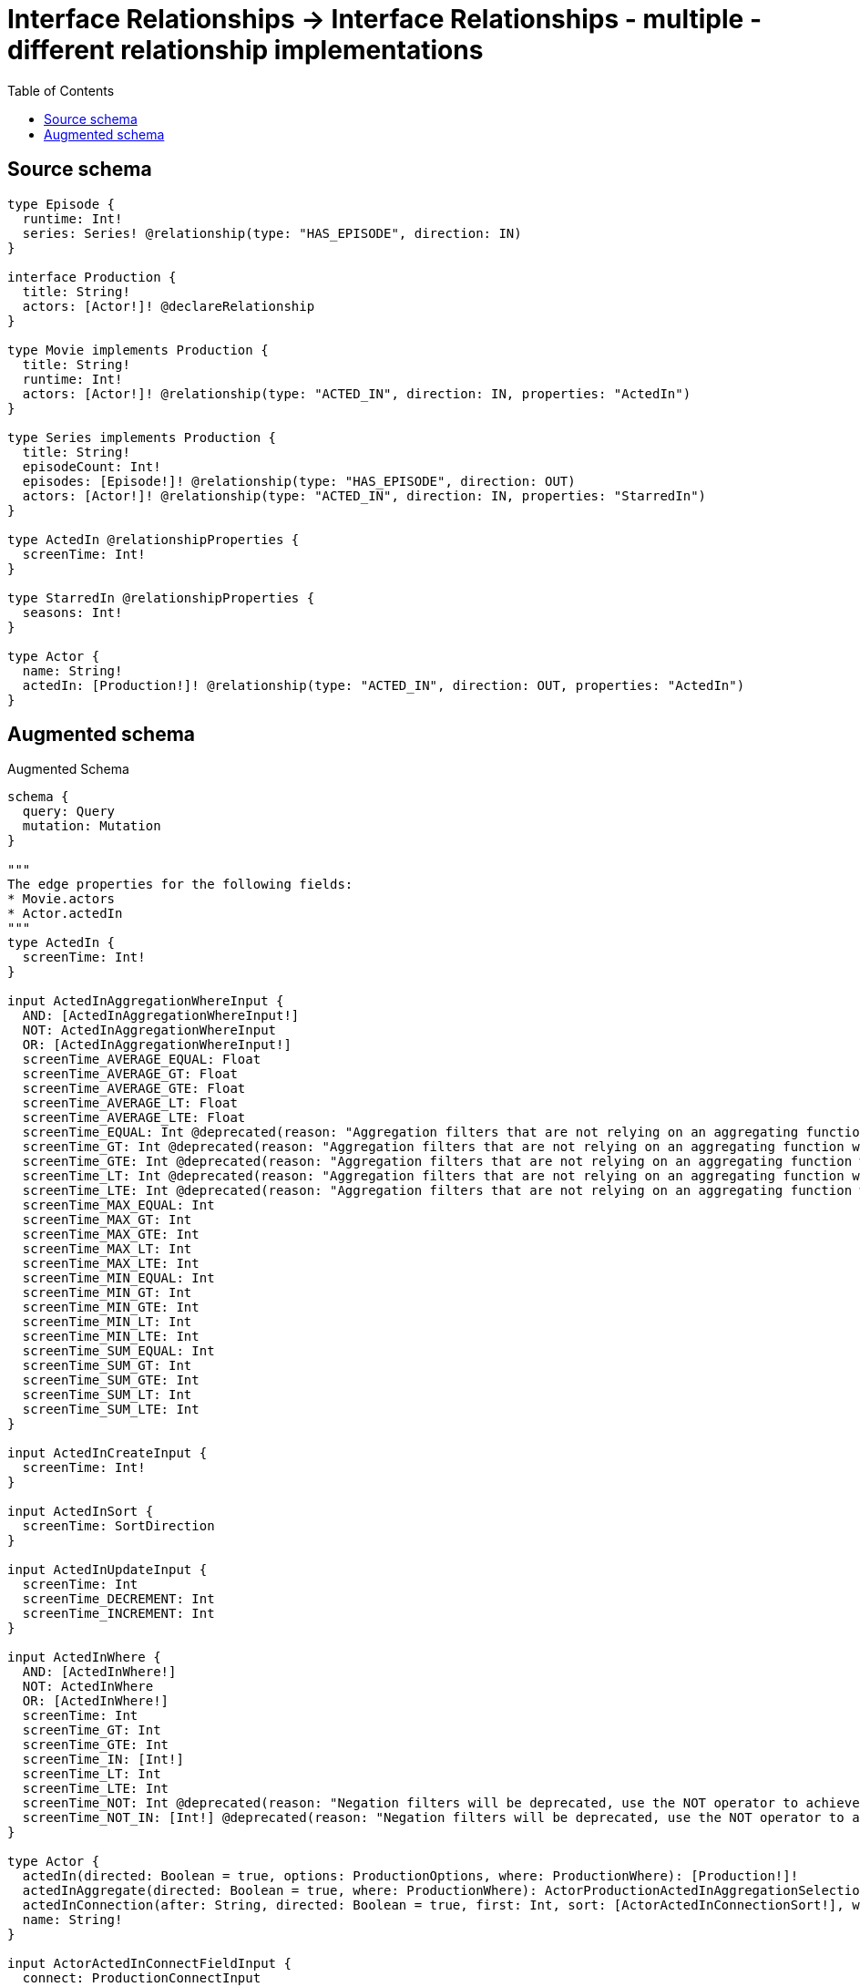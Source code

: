 :toc:

= Interface Relationships -> Interface Relationships - multiple - different relationship implementations

== Source schema

[source,graphql,schema=true]
----
type Episode {
  runtime: Int!
  series: Series! @relationship(type: "HAS_EPISODE", direction: IN)
}

interface Production {
  title: String!
  actors: [Actor!]! @declareRelationship
}

type Movie implements Production {
  title: String!
  runtime: Int!
  actors: [Actor!]! @relationship(type: "ACTED_IN", direction: IN, properties: "ActedIn")
}

type Series implements Production {
  title: String!
  episodeCount: Int!
  episodes: [Episode!]! @relationship(type: "HAS_EPISODE", direction: OUT)
  actors: [Actor!]! @relationship(type: "ACTED_IN", direction: IN, properties: "StarredIn")
}

type ActedIn @relationshipProperties {
  screenTime: Int!
}

type StarredIn @relationshipProperties {
  seasons: Int!
}

type Actor {
  name: String!
  actedIn: [Production!]! @relationship(type: "ACTED_IN", direction: OUT, properties: "ActedIn")
}
----

== Augmented schema

.Augmented Schema
[source,graphql]
----
schema {
  query: Query
  mutation: Mutation
}

"""
The edge properties for the following fields:
* Movie.actors
* Actor.actedIn
"""
type ActedIn {
  screenTime: Int!
}

input ActedInAggregationWhereInput {
  AND: [ActedInAggregationWhereInput!]
  NOT: ActedInAggregationWhereInput
  OR: [ActedInAggregationWhereInput!]
  screenTime_AVERAGE_EQUAL: Float
  screenTime_AVERAGE_GT: Float
  screenTime_AVERAGE_GTE: Float
  screenTime_AVERAGE_LT: Float
  screenTime_AVERAGE_LTE: Float
  screenTime_EQUAL: Int @deprecated(reason: "Aggregation filters that are not relying on an aggregating function will be deprecated.")
  screenTime_GT: Int @deprecated(reason: "Aggregation filters that are not relying on an aggregating function will be deprecated.")
  screenTime_GTE: Int @deprecated(reason: "Aggregation filters that are not relying on an aggregating function will be deprecated.")
  screenTime_LT: Int @deprecated(reason: "Aggregation filters that are not relying on an aggregating function will be deprecated.")
  screenTime_LTE: Int @deprecated(reason: "Aggregation filters that are not relying on an aggregating function will be deprecated.")
  screenTime_MAX_EQUAL: Int
  screenTime_MAX_GT: Int
  screenTime_MAX_GTE: Int
  screenTime_MAX_LT: Int
  screenTime_MAX_LTE: Int
  screenTime_MIN_EQUAL: Int
  screenTime_MIN_GT: Int
  screenTime_MIN_GTE: Int
  screenTime_MIN_LT: Int
  screenTime_MIN_LTE: Int
  screenTime_SUM_EQUAL: Int
  screenTime_SUM_GT: Int
  screenTime_SUM_GTE: Int
  screenTime_SUM_LT: Int
  screenTime_SUM_LTE: Int
}

input ActedInCreateInput {
  screenTime: Int!
}

input ActedInSort {
  screenTime: SortDirection
}

input ActedInUpdateInput {
  screenTime: Int
  screenTime_DECREMENT: Int
  screenTime_INCREMENT: Int
}

input ActedInWhere {
  AND: [ActedInWhere!]
  NOT: ActedInWhere
  OR: [ActedInWhere!]
  screenTime: Int
  screenTime_GT: Int
  screenTime_GTE: Int
  screenTime_IN: [Int!]
  screenTime_LT: Int
  screenTime_LTE: Int
  screenTime_NOT: Int @deprecated(reason: "Negation filters will be deprecated, use the NOT operator to achieve the same behavior")
  screenTime_NOT_IN: [Int!] @deprecated(reason: "Negation filters will be deprecated, use the NOT operator to achieve the same behavior")
}

type Actor {
  actedIn(directed: Boolean = true, options: ProductionOptions, where: ProductionWhere): [Production!]!
  actedInAggregate(directed: Boolean = true, where: ProductionWhere): ActorProductionActedInAggregationSelection
  actedInConnection(after: String, directed: Boolean = true, first: Int, sort: [ActorActedInConnectionSort!], where: ActorActedInConnectionWhere): ActorActedInConnection!
  name: String!
}

input ActorActedInConnectFieldInput {
  connect: ProductionConnectInput
  edge: ActedInCreateInput!
  where: ProductionConnectWhere
}

type ActorActedInConnection {
  edges: [ActorActedInRelationship!]!
  pageInfo: PageInfo!
  totalCount: Int!
}

input ActorActedInConnectionSort {
  edge: ActedInSort
  node: ProductionSort
}

input ActorActedInConnectionWhere {
  AND: [ActorActedInConnectionWhere!]
  NOT: ActorActedInConnectionWhere
  OR: [ActorActedInConnectionWhere!]
  edge: ActedInWhere
  edge_NOT: ActedInWhere @deprecated(reason: "Negation filters will be deprecated, use the NOT operator to achieve the same behavior")
  node: ProductionWhere
  node_NOT: ProductionWhere @deprecated(reason: "Negation filters will be deprecated, use the NOT operator to achieve the same behavior")
}

input ActorActedInCreateFieldInput {
  edge: ActedInCreateInput!
  node: ProductionCreateInput!
}

input ActorActedInDeleteFieldInput {
  delete: ProductionDeleteInput
  where: ActorActedInConnectionWhere
}

input ActorActedInDisconnectFieldInput {
  disconnect: ProductionDisconnectInput
  where: ActorActedInConnectionWhere
}

input ActorActedInFieldInput {
  connect: [ActorActedInConnectFieldInput!]
  create: [ActorActedInCreateFieldInput!]
}

type ActorActedInRelationship {
  cursor: String!
  node: Production!
  properties: ActedIn!
}

input ActorActedInUpdateConnectionInput {
  edge: ActedInUpdateInput
  node: ProductionUpdateInput
}

input ActorActedInUpdateFieldInput {
  connect: [ActorActedInConnectFieldInput!]
  create: [ActorActedInCreateFieldInput!]
  delete: [ActorActedInDeleteFieldInput!]
  disconnect: [ActorActedInDisconnectFieldInput!]
  update: ActorActedInUpdateConnectionInput
  where: ActorActedInConnectionWhere
}

type ActorAggregateSelection {
  count: Int!
  name: StringAggregateSelection!
}

input ActorConnectInput {
  actedIn: [ActorActedInConnectFieldInput!]
}

input ActorConnectWhere {
  node: ActorWhere!
}

input ActorCreateInput {
  actedIn: ActorActedInFieldInput
  name: String!
}

input ActorDeleteInput {
  actedIn: [ActorActedInDeleteFieldInput!]
}

input ActorDisconnectInput {
  actedIn: [ActorActedInDisconnectFieldInput!]
}

type ActorEdge {
  cursor: String!
  node: Actor!
}

input ActorOptions {
  limit: Int
  offset: Int
  """
  Specify one or more ActorSort objects to sort Actors by. The sorts will be applied in the order in which they are arranged in the array.
  """
  sort: [ActorSort!]
}

type ActorProductionActedInAggregationSelection {
  count: Int!
  edge: ActorProductionActedInEdgeAggregateSelection
  node: ActorProductionActedInNodeAggregateSelection
}

type ActorProductionActedInEdgeAggregateSelection {
  screenTime: IntAggregateSelection!
}

type ActorProductionActedInNodeAggregateSelection {
  title: StringAggregateSelection!
}

input ActorRelationInput {
  actedIn: [ActorActedInCreateFieldInput!]
}

"""
Fields to sort Actors by. The order in which sorts are applied is not guaranteed when specifying many fields in one ActorSort object.
"""
input ActorSort {
  name: SortDirection
}

input ActorUpdateInput {
  actedIn: [ActorActedInUpdateFieldInput!]
  name: String
}

input ActorWhere {
  AND: [ActorWhere!]
  NOT: ActorWhere
  OR: [ActorWhere!]
  actedIn: ProductionWhere @deprecated(reason: "Use `actedIn_SOME` instead.")
  actedInConnection: ActorActedInConnectionWhere @deprecated(reason: "Use `actedInConnection_SOME` instead.")
  """
  Return Actors where all of the related ActorActedInConnections match this filter
  """
  actedInConnection_ALL: ActorActedInConnectionWhere
  """
  Return Actors where none of the related ActorActedInConnections match this filter
  """
  actedInConnection_NONE: ActorActedInConnectionWhere
  actedInConnection_NOT: ActorActedInConnectionWhere @deprecated(reason: "Use `actedInConnection_NONE` instead.")
  """
  Return Actors where one of the related ActorActedInConnections match this filter
  """
  actedInConnection_SINGLE: ActorActedInConnectionWhere
  """
  Return Actors where some of the related ActorActedInConnections match this filter
  """
  actedInConnection_SOME: ActorActedInConnectionWhere
  """Return Actors where all of the related Productions match this filter"""
  actedIn_ALL: ProductionWhere
  """Return Actors where none of the related Productions match this filter"""
  actedIn_NONE: ProductionWhere
  actedIn_NOT: ProductionWhere @deprecated(reason: "Use `actedIn_NONE` instead.")
  """Return Actors where one of the related Productions match this filter"""
  actedIn_SINGLE: ProductionWhere
  """Return Actors where some of the related Productions match this filter"""
  actedIn_SOME: ProductionWhere
  name: String
  name_CONTAINS: String
  name_ENDS_WITH: String
  name_IN: [String!]
  name_NOT: String @deprecated(reason: "Negation filters will be deprecated, use the NOT operator to achieve the same behavior")
  name_NOT_CONTAINS: String @deprecated(reason: "Negation filters will be deprecated, use the NOT operator to achieve the same behavior")
  name_NOT_ENDS_WITH: String @deprecated(reason: "Negation filters will be deprecated, use the NOT operator to achieve the same behavior")
  name_NOT_IN: [String!] @deprecated(reason: "Negation filters will be deprecated, use the NOT operator to achieve the same behavior")
  name_NOT_STARTS_WITH: String @deprecated(reason: "Negation filters will be deprecated, use the NOT operator to achieve the same behavior")
  name_STARTS_WITH: String
}

type ActorsConnection {
  edges: [ActorEdge!]!
  pageInfo: PageInfo!
  totalCount: Int!
}

type CreateActorsMutationResponse {
  actors: [Actor!]!
  info: CreateInfo!
}

type CreateEpisodesMutationResponse {
  episodes: [Episode!]!
  info: CreateInfo!
}

"""
Information about the number of nodes and relationships created during a create mutation
"""
type CreateInfo {
  bookmark: String @deprecated(reason: "This field has been deprecated because bookmarks are now handled by the driver.")
  nodesCreated: Int!
  relationshipsCreated: Int!
}

type CreateMoviesMutationResponse {
  info: CreateInfo!
  movies: [Movie!]!
}

type CreateSeriesMutationResponse {
  info: CreateInfo!
  series: [Series!]!
}

"""
Information about the number of nodes and relationships deleted during a delete mutation
"""
type DeleteInfo {
  bookmark: String @deprecated(reason: "This field has been deprecated because bookmarks are now handled by the driver.")
  nodesDeleted: Int!
  relationshipsDeleted: Int!
}

type Episode {
  runtime: Int!
  series(directed: Boolean = true, options: SeriesOptions, where: SeriesWhere): Series!
  seriesAggregate(directed: Boolean = true, where: SeriesWhere): EpisodeSeriesSeriesAggregationSelection
  seriesConnection(after: String, directed: Boolean = true, first: Int, sort: [EpisodeSeriesConnectionSort!], where: EpisodeSeriesConnectionWhere): EpisodeSeriesConnection!
}

type EpisodeAggregateSelection {
  count: Int!
  runtime: IntAggregateSelection!
}

input EpisodeConnectInput {
  series: EpisodeSeriesConnectFieldInput
}

input EpisodeConnectWhere {
  node: EpisodeWhere!
}

input EpisodeCreateInput {
  runtime: Int!
  series: EpisodeSeriesFieldInput
}

input EpisodeDeleteInput {
  series: EpisodeSeriesDeleteFieldInput
}

input EpisodeDisconnectInput {
  series: EpisodeSeriesDisconnectFieldInput
}

type EpisodeEdge {
  cursor: String!
  node: Episode!
}

input EpisodeOptions {
  limit: Int
  offset: Int
  """
  Specify one or more EpisodeSort objects to sort Episodes by. The sorts will be applied in the order in which they are arranged in the array.
  """
  sort: [EpisodeSort!]
}

input EpisodeRelationInput {
  series: EpisodeSeriesCreateFieldInput
}

input EpisodeSeriesAggregateInput {
  AND: [EpisodeSeriesAggregateInput!]
  NOT: EpisodeSeriesAggregateInput
  OR: [EpisodeSeriesAggregateInput!]
  count: Int
  count_GT: Int
  count_GTE: Int
  count_LT: Int
  count_LTE: Int
  node: EpisodeSeriesNodeAggregationWhereInput
}

input EpisodeSeriesConnectFieldInput {
  connect: SeriesConnectInput
  """
  Whether or not to overwrite any matching relationship with the new properties.
  """
  overwrite: Boolean! = true
  where: SeriesConnectWhere
}

type EpisodeSeriesConnection {
  edges: [EpisodeSeriesRelationship!]!
  pageInfo: PageInfo!
  totalCount: Int!
}

input EpisodeSeriesConnectionSort {
  node: SeriesSort
}

input EpisodeSeriesConnectionWhere {
  AND: [EpisodeSeriesConnectionWhere!]
  NOT: EpisodeSeriesConnectionWhere
  OR: [EpisodeSeriesConnectionWhere!]
  node: SeriesWhere
  node_NOT: SeriesWhere @deprecated(reason: "Negation filters will be deprecated, use the NOT operator to achieve the same behavior")
}

input EpisodeSeriesCreateFieldInput {
  node: SeriesCreateInput!
}

input EpisodeSeriesDeleteFieldInput {
  delete: SeriesDeleteInput
  where: EpisodeSeriesConnectionWhere
}

input EpisodeSeriesDisconnectFieldInput {
  disconnect: SeriesDisconnectInput
  where: EpisodeSeriesConnectionWhere
}

input EpisodeSeriesFieldInput {
  connect: EpisodeSeriesConnectFieldInput
  create: EpisodeSeriesCreateFieldInput
}

input EpisodeSeriesNodeAggregationWhereInput {
  AND: [EpisodeSeriesNodeAggregationWhereInput!]
  NOT: EpisodeSeriesNodeAggregationWhereInput
  OR: [EpisodeSeriesNodeAggregationWhereInput!]
  episodeCount_AVERAGE_EQUAL: Float
  episodeCount_AVERAGE_GT: Float
  episodeCount_AVERAGE_GTE: Float
  episodeCount_AVERAGE_LT: Float
  episodeCount_AVERAGE_LTE: Float
  episodeCount_EQUAL: Int @deprecated(reason: "Aggregation filters that are not relying on an aggregating function will be deprecated.")
  episodeCount_GT: Int @deprecated(reason: "Aggregation filters that are not relying on an aggregating function will be deprecated.")
  episodeCount_GTE: Int @deprecated(reason: "Aggregation filters that are not relying on an aggregating function will be deprecated.")
  episodeCount_LT: Int @deprecated(reason: "Aggregation filters that are not relying on an aggregating function will be deprecated.")
  episodeCount_LTE: Int @deprecated(reason: "Aggregation filters that are not relying on an aggregating function will be deprecated.")
  episodeCount_MAX_EQUAL: Int
  episodeCount_MAX_GT: Int
  episodeCount_MAX_GTE: Int
  episodeCount_MAX_LT: Int
  episodeCount_MAX_LTE: Int
  episodeCount_MIN_EQUAL: Int
  episodeCount_MIN_GT: Int
  episodeCount_MIN_GTE: Int
  episodeCount_MIN_LT: Int
  episodeCount_MIN_LTE: Int
  episodeCount_SUM_EQUAL: Int
  episodeCount_SUM_GT: Int
  episodeCount_SUM_GTE: Int
  episodeCount_SUM_LT: Int
  episodeCount_SUM_LTE: Int
  title_AVERAGE_EQUAL: Float @deprecated(reason: "Please use the explicit _LENGTH version for string aggregation.")
  title_AVERAGE_GT: Float @deprecated(reason: "Please use the explicit _LENGTH version for string aggregation.")
  title_AVERAGE_GTE: Float @deprecated(reason: "Please use the explicit _LENGTH version for string aggregation.")
  title_AVERAGE_LENGTH_EQUAL: Float
  title_AVERAGE_LENGTH_GT: Float
  title_AVERAGE_LENGTH_GTE: Float
  title_AVERAGE_LENGTH_LT: Float
  title_AVERAGE_LENGTH_LTE: Float
  title_AVERAGE_LT: Float @deprecated(reason: "Please use the explicit _LENGTH version for string aggregation.")
  title_AVERAGE_LTE: Float @deprecated(reason: "Please use the explicit _LENGTH version for string aggregation.")
  title_EQUAL: String @deprecated(reason: "Aggregation filters that are not relying on an aggregating function will be deprecated.")
  title_GT: Int @deprecated(reason: "Aggregation filters that are not relying on an aggregating function will be deprecated.")
  title_GTE: Int @deprecated(reason: "Aggregation filters that are not relying on an aggregating function will be deprecated.")
  title_LONGEST_EQUAL: Int @deprecated(reason: "Please use the explicit _LENGTH version for string aggregation.")
  title_LONGEST_GT: Int @deprecated(reason: "Please use the explicit _LENGTH version for string aggregation.")
  title_LONGEST_GTE: Int @deprecated(reason: "Please use the explicit _LENGTH version for string aggregation.")
  title_LONGEST_LENGTH_EQUAL: Int
  title_LONGEST_LENGTH_GT: Int
  title_LONGEST_LENGTH_GTE: Int
  title_LONGEST_LENGTH_LT: Int
  title_LONGEST_LENGTH_LTE: Int
  title_LONGEST_LT: Int @deprecated(reason: "Please use the explicit _LENGTH version for string aggregation.")
  title_LONGEST_LTE: Int @deprecated(reason: "Please use the explicit _LENGTH version for string aggregation.")
  title_LT: Int @deprecated(reason: "Aggregation filters that are not relying on an aggregating function will be deprecated.")
  title_LTE: Int @deprecated(reason: "Aggregation filters that are not relying on an aggregating function will be deprecated.")
  title_SHORTEST_EQUAL: Int @deprecated(reason: "Please use the explicit _LENGTH version for string aggregation.")
  title_SHORTEST_GT: Int @deprecated(reason: "Please use the explicit _LENGTH version for string aggregation.")
  title_SHORTEST_GTE: Int @deprecated(reason: "Please use the explicit _LENGTH version for string aggregation.")
  title_SHORTEST_LENGTH_EQUAL: Int
  title_SHORTEST_LENGTH_GT: Int
  title_SHORTEST_LENGTH_GTE: Int
  title_SHORTEST_LENGTH_LT: Int
  title_SHORTEST_LENGTH_LTE: Int
  title_SHORTEST_LT: Int @deprecated(reason: "Please use the explicit _LENGTH version for string aggregation.")
  title_SHORTEST_LTE: Int @deprecated(reason: "Please use the explicit _LENGTH version for string aggregation.")
}

type EpisodeSeriesRelationship {
  cursor: String!
  node: Series!
}

type EpisodeSeriesSeriesAggregationSelection {
  count: Int!
  node: EpisodeSeriesSeriesNodeAggregateSelection
}

type EpisodeSeriesSeriesNodeAggregateSelection {
  episodeCount: IntAggregateSelection!
  title: StringAggregateSelection!
}

input EpisodeSeriesUpdateConnectionInput {
  node: SeriesUpdateInput
}

input EpisodeSeriesUpdateFieldInput {
  connect: EpisodeSeriesConnectFieldInput
  create: EpisodeSeriesCreateFieldInput
  delete: EpisodeSeriesDeleteFieldInput
  disconnect: EpisodeSeriesDisconnectFieldInput
  update: EpisodeSeriesUpdateConnectionInput
  where: EpisodeSeriesConnectionWhere
}

"""
Fields to sort Episodes by. The order in which sorts are applied is not guaranteed when specifying many fields in one EpisodeSort object.
"""
input EpisodeSort {
  runtime: SortDirection
}

input EpisodeUpdateInput {
  runtime: Int
  runtime_DECREMENT: Int
  runtime_INCREMENT: Int
  series: EpisodeSeriesUpdateFieldInput
}

input EpisodeWhere {
  AND: [EpisodeWhere!]
  NOT: EpisodeWhere
  OR: [EpisodeWhere!]
  runtime: Int
  runtime_GT: Int
  runtime_GTE: Int
  runtime_IN: [Int!]
  runtime_LT: Int
  runtime_LTE: Int
  runtime_NOT: Int @deprecated(reason: "Negation filters will be deprecated, use the NOT operator to achieve the same behavior")
  runtime_NOT_IN: [Int!] @deprecated(reason: "Negation filters will be deprecated, use the NOT operator to achieve the same behavior")
  series: SeriesWhere
  seriesAggregate: EpisodeSeriesAggregateInput
  seriesConnection: EpisodeSeriesConnectionWhere
  seriesConnection_NOT: EpisodeSeriesConnectionWhere
  series_NOT: SeriesWhere
}

type EpisodesConnection {
  edges: [EpisodeEdge!]!
  pageInfo: PageInfo!
  totalCount: Int!
}

type IntAggregateSelection {
  average: Float
  max: Int
  min: Int
  sum: Int
}

type Movie implements Production {
  actors(directed: Boolean = true, options: ActorOptions, where: ActorWhere): [Actor!]!
  actorsAggregate(directed: Boolean = true, where: ActorWhere): MovieActorActorsAggregationSelection
  actorsConnection(after: String, directed: Boolean = true, first: Int, sort: [ProductionActorsConnectionSort!], where: ProductionActorsConnectionWhere): ProductionActorsConnection!
  runtime: Int!
  title: String!
}

type MovieActorActorsAggregationSelection {
  count: Int!
  edge: MovieActorActorsEdgeAggregateSelection
  node: MovieActorActorsNodeAggregateSelection
}

type MovieActorActorsEdgeAggregateSelection {
  screenTime: IntAggregateSelection!
}

type MovieActorActorsNodeAggregateSelection {
  name: StringAggregateSelection!
}

input MovieActorsAggregateInput {
  AND: [MovieActorsAggregateInput!]
  NOT: MovieActorsAggregateInput
  OR: [MovieActorsAggregateInput!]
  count: Int
  count_GT: Int
  count_GTE: Int
  count_LT: Int
  count_LTE: Int
  edge: ActedInAggregationWhereInput
  node: MovieActorsNodeAggregationWhereInput
}

input MovieActorsConnectFieldInput {
  connect: [ActorConnectInput!]
  edge: ActedInCreateInput!
  """
  Whether or not to overwrite any matching relationship with the new properties.
  """
  overwrite: Boolean! = true
  where: ActorConnectWhere
}

input MovieActorsCreateFieldInput {
  edge: ActedInCreateInput!
  node: ActorCreateInput!
}

input MovieActorsFieldInput {
  connect: [MovieActorsConnectFieldInput!]
  create: [MovieActorsCreateFieldInput!]
}

input MovieActorsNodeAggregationWhereInput {
  AND: [MovieActorsNodeAggregationWhereInput!]
  NOT: MovieActorsNodeAggregationWhereInput
  OR: [MovieActorsNodeAggregationWhereInput!]
  name_AVERAGE_EQUAL: Float @deprecated(reason: "Please use the explicit _LENGTH version for string aggregation.")
  name_AVERAGE_GT: Float @deprecated(reason: "Please use the explicit _LENGTH version for string aggregation.")
  name_AVERAGE_GTE: Float @deprecated(reason: "Please use the explicit _LENGTH version for string aggregation.")
  name_AVERAGE_LENGTH_EQUAL: Float
  name_AVERAGE_LENGTH_GT: Float
  name_AVERAGE_LENGTH_GTE: Float
  name_AVERAGE_LENGTH_LT: Float
  name_AVERAGE_LENGTH_LTE: Float
  name_AVERAGE_LT: Float @deprecated(reason: "Please use the explicit _LENGTH version for string aggregation.")
  name_AVERAGE_LTE: Float @deprecated(reason: "Please use the explicit _LENGTH version for string aggregation.")
  name_EQUAL: String @deprecated(reason: "Aggregation filters that are not relying on an aggregating function will be deprecated.")
  name_GT: Int @deprecated(reason: "Aggregation filters that are not relying on an aggregating function will be deprecated.")
  name_GTE: Int @deprecated(reason: "Aggregation filters that are not relying on an aggregating function will be deprecated.")
  name_LONGEST_EQUAL: Int @deprecated(reason: "Please use the explicit _LENGTH version for string aggregation.")
  name_LONGEST_GT: Int @deprecated(reason: "Please use the explicit _LENGTH version for string aggregation.")
  name_LONGEST_GTE: Int @deprecated(reason: "Please use the explicit _LENGTH version for string aggregation.")
  name_LONGEST_LENGTH_EQUAL: Int
  name_LONGEST_LENGTH_GT: Int
  name_LONGEST_LENGTH_GTE: Int
  name_LONGEST_LENGTH_LT: Int
  name_LONGEST_LENGTH_LTE: Int
  name_LONGEST_LT: Int @deprecated(reason: "Please use the explicit _LENGTH version for string aggregation.")
  name_LONGEST_LTE: Int @deprecated(reason: "Please use the explicit _LENGTH version for string aggregation.")
  name_LT: Int @deprecated(reason: "Aggregation filters that are not relying on an aggregating function will be deprecated.")
  name_LTE: Int @deprecated(reason: "Aggregation filters that are not relying on an aggregating function will be deprecated.")
  name_SHORTEST_EQUAL: Int @deprecated(reason: "Please use the explicit _LENGTH version for string aggregation.")
  name_SHORTEST_GT: Int @deprecated(reason: "Please use the explicit _LENGTH version for string aggregation.")
  name_SHORTEST_GTE: Int @deprecated(reason: "Please use the explicit _LENGTH version for string aggregation.")
  name_SHORTEST_LENGTH_EQUAL: Int
  name_SHORTEST_LENGTH_GT: Int
  name_SHORTEST_LENGTH_GTE: Int
  name_SHORTEST_LENGTH_LT: Int
  name_SHORTEST_LENGTH_LTE: Int
  name_SHORTEST_LT: Int @deprecated(reason: "Please use the explicit _LENGTH version for string aggregation.")
  name_SHORTEST_LTE: Int @deprecated(reason: "Please use the explicit _LENGTH version for string aggregation.")
}

input MovieActorsUpdateConnectionInput {
  edge: ActedInUpdateInput
  node: ActorUpdateInput
}

input MovieActorsUpdateFieldInput {
  connect: [MovieActorsConnectFieldInput!]
  create: [MovieActorsCreateFieldInput!]
  delete: [ProductionActorsDeleteFieldInput!]
  disconnect: [ProductionActorsDisconnectFieldInput!]
  update: MovieActorsUpdateConnectionInput
  where: ProductionActorsConnectionWhere
}

type MovieAggregateSelection {
  count: Int!
  runtime: IntAggregateSelection!
  title: StringAggregateSelection!
}

input MovieConnectInput {
  actors: [MovieActorsConnectFieldInput!]
}

input MovieCreateInput {
  actors: MovieActorsFieldInput
  runtime: Int!
  title: String!
}

input MovieDeleteInput {
  actors: [ProductionActorsDeleteFieldInput!]
}

input MovieDisconnectInput {
  actors: [ProductionActorsDisconnectFieldInput!]
}

type MovieEdge {
  cursor: String!
  node: Movie!
}

input MovieOptions {
  limit: Int
  offset: Int
  """
  Specify one or more MovieSort objects to sort Movies by. The sorts will be applied in the order in which they are arranged in the array.
  """
  sort: [MovieSort!]
}

input MovieRelationInput {
  actors: [MovieActorsCreateFieldInput!]
}

"""
Fields to sort Movies by. The order in which sorts are applied is not guaranteed when specifying many fields in one MovieSort object.
"""
input MovieSort {
  runtime: SortDirection
  title: SortDirection
}

input MovieUpdateInput {
  actors: [MovieActorsUpdateFieldInput!]
  runtime: Int
  runtime_DECREMENT: Int
  runtime_INCREMENT: Int
  title: String
}

input MovieWhere {
  AND: [MovieWhere!]
  NOT: MovieWhere
  OR: [MovieWhere!]
  actors: ActorWhere @deprecated(reason: "Use `actors_SOME` instead.")
  actorsAggregate: MovieActorsAggregateInput
  actorsConnection: ProductionActorsConnectionWhere @deprecated(reason: "Use `actorsConnection_SOME` instead.")
  """
  Return Movies where all of the related ProductionActorsConnections match this filter
  """
  actorsConnection_ALL: ProductionActorsConnectionWhere
  """
  Return Movies where none of the related ProductionActorsConnections match this filter
  """
  actorsConnection_NONE: ProductionActorsConnectionWhere
  actorsConnection_NOT: ProductionActorsConnectionWhere @deprecated(reason: "Use `actorsConnection_NONE` instead.")
  """
  Return Movies where one of the related ProductionActorsConnections match this filter
  """
  actorsConnection_SINGLE: ProductionActorsConnectionWhere
  """
  Return Movies where some of the related ProductionActorsConnections match this filter
  """
  actorsConnection_SOME: ProductionActorsConnectionWhere
  """Return Movies where all of the related Actors match this filter"""
  actors_ALL: ActorWhere
  """Return Movies where none of the related Actors match this filter"""
  actors_NONE: ActorWhere
  actors_NOT: ActorWhere @deprecated(reason: "Use `actors_NONE` instead.")
  """Return Movies where one of the related Actors match this filter"""
  actors_SINGLE: ActorWhere
  """Return Movies where some of the related Actors match this filter"""
  actors_SOME: ActorWhere
  runtime: Int
  runtime_GT: Int
  runtime_GTE: Int
  runtime_IN: [Int!]
  runtime_LT: Int
  runtime_LTE: Int
  runtime_NOT: Int @deprecated(reason: "Negation filters will be deprecated, use the NOT operator to achieve the same behavior")
  runtime_NOT_IN: [Int!] @deprecated(reason: "Negation filters will be deprecated, use the NOT operator to achieve the same behavior")
  title: String
  title_CONTAINS: String
  title_ENDS_WITH: String
  title_IN: [String!]
  title_NOT: String @deprecated(reason: "Negation filters will be deprecated, use the NOT operator to achieve the same behavior")
  title_NOT_CONTAINS: String @deprecated(reason: "Negation filters will be deprecated, use the NOT operator to achieve the same behavior")
  title_NOT_ENDS_WITH: String @deprecated(reason: "Negation filters will be deprecated, use the NOT operator to achieve the same behavior")
  title_NOT_IN: [String!] @deprecated(reason: "Negation filters will be deprecated, use the NOT operator to achieve the same behavior")
  title_NOT_STARTS_WITH: String @deprecated(reason: "Negation filters will be deprecated, use the NOT operator to achieve the same behavior")
  title_STARTS_WITH: String
}

type MoviesConnection {
  edges: [MovieEdge!]!
  pageInfo: PageInfo!
  totalCount: Int!
}

type Mutation {
  createActors(input: [ActorCreateInput!]!): CreateActorsMutationResponse!
  createEpisodes(input: [EpisodeCreateInput!]!): CreateEpisodesMutationResponse!
  createMovies(input: [MovieCreateInput!]!): CreateMoviesMutationResponse!
  createSeries(input: [SeriesCreateInput!]!): CreateSeriesMutationResponse!
  deleteActors(delete: ActorDeleteInput, where: ActorWhere): DeleteInfo!
  deleteEpisodes(delete: EpisodeDeleteInput, where: EpisodeWhere): DeleteInfo!
  deleteMovies(delete: MovieDeleteInput, where: MovieWhere): DeleteInfo!
  deleteSeries(delete: SeriesDeleteInput, where: SeriesWhere): DeleteInfo!
  updateActors(connect: ActorConnectInput, create: ActorRelationInput, delete: ActorDeleteInput, disconnect: ActorDisconnectInput, update: ActorUpdateInput, where: ActorWhere): UpdateActorsMutationResponse!
  updateEpisodes(connect: EpisodeConnectInput, create: EpisodeRelationInput, delete: EpisodeDeleteInput, disconnect: EpisodeDisconnectInput, update: EpisodeUpdateInput, where: EpisodeWhere): UpdateEpisodesMutationResponse!
  updateMovies(connect: MovieConnectInput, create: MovieRelationInput, delete: MovieDeleteInput, disconnect: MovieDisconnectInput, update: MovieUpdateInput, where: MovieWhere): UpdateMoviesMutationResponse!
  updateSeries(connect: SeriesConnectInput, create: SeriesRelationInput, delete: SeriesDeleteInput, disconnect: SeriesDisconnectInput, update: SeriesUpdateInput, where: SeriesWhere): UpdateSeriesMutationResponse!
}

"""Pagination information (Relay)"""
type PageInfo {
  endCursor: String
  hasNextPage: Boolean!
  hasPreviousPage: Boolean!
  startCursor: String
}

interface Production {
  actors(options: ActorOptions, where: ActorWhere): [Actor!]!
  actorsConnection(after: String, first: Int, sort: [ProductionActorsConnectionSort!], where: ProductionActorsConnectionWhere): ProductionActorsConnection!
  title: String!
}

input ProductionActorsAggregateInput {
  AND: [ProductionActorsAggregateInput!]
  NOT: ProductionActorsAggregateInput
  OR: [ProductionActorsAggregateInput!]
  count: Int
  count_GT: Int
  count_GTE: Int
  count_LT: Int
  count_LTE: Int
  edge: ProductionActorsEdgeAggregationWhereInput
  node: ProductionActorsNodeAggregationWhereInput
}

input ProductionActorsConnectFieldInput {
  connect: [ActorConnectInput!]
  edge: ProductionActorsEdgeCreateInput!
  """
  Whether or not to overwrite any matching relationship with the new properties.
  """
  overwrite: Boolean! = true
  where: ActorConnectWhere
}

type ProductionActorsConnection {
  edges: [ProductionActorsRelationship!]!
  pageInfo: PageInfo!
  totalCount: Int!
}

input ProductionActorsConnectionSort {
  edge: ProductionActorsEdgeSort
  node: ActorSort
}

input ProductionActorsConnectionWhere {
  AND: [ProductionActorsConnectionWhere!]
  NOT: ProductionActorsConnectionWhere
  OR: [ProductionActorsConnectionWhere!]
  edge: ProductionActorsEdgeWhere
  edge_NOT: ProductionActorsEdgeWhere @deprecated(reason: "Negation filters will be deprecated, use the NOT operator to achieve the same behavior")
  node: ActorWhere
  node_NOT: ActorWhere @deprecated(reason: "Negation filters will be deprecated, use the NOT operator to achieve the same behavior")
}

input ProductionActorsCreateFieldInput {
  edge: ProductionActorsEdgeCreateInput!
  node: ActorCreateInput!
}

input ProductionActorsDeleteFieldInput {
  delete: ActorDeleteInput
  where: ProductionActorsConnectionWhere
}

input ProductionActorsDisconnectFieldInput {
  disconnect: ActorDisconnectInput
  where: ProductionActorsConnectionWhere
}

input ProductionActorsEdgeAggregationWhereInput {
  """
  Relationship properties when source node is of type:
  * Movie
  """
  ActedIn: ActedInAggregationWhereInput
  """
  Relationship properties when source node is of type:
  * Series
  """
  StarredIn: StarredInAggregationWhereInput
}

input ProductionActorsEdgeCreateInput {
  """
  Relationship properties when source node is of type:
  * Movie
  """
  ActedIn: ActedInCreateInput!
  """
  Relationship properties when source node is of type:
  * Series
  """
  StarredIn: StarredInCreateInput!
}

input ProductionActorsEdgeSort {
  """
  Relationship properties when source node is of type:
  * Movie
  """
  ActedIn: ActedInSort
  """
  Relationship properties when source node is of type:
  * Series
  """
  StarredIn: StarredInSort
}

input ProductionActorsEdgeUpdateInput {
  """
  Relationship properties when source node is of type:
  * Movie
  """
  ActedIn: ActedInUpdateInput
  """
  Relationship properties when source node is of type:
  * Series
  """
  StarredIn: StarredInUpdateInput
}

input ProductionActorsEdgeWhere {
  """
  Relationship properties when source node is of type:
  * Movie
  """
  ActedIn: ActedInWhere
  """
  Relationship properties when source node is of type:
  * Series
  """
  StarredIn: StarredInWhere
}

input ProductionActorsNodeAggregationWhereInput {
  AND: [ProductionActorsNodeAggregationWhereInput!]
  NOT: ProductionActorsNodeAggregationWhereInput
  OR: [ProductionActorsNodeAggregationWhereInput!]
  name_AVERAGE_EQUAL: Float @deprecated(reason: "Please use the explicit _LENGTH version for string aggregation.")
  name_AVERAGE_GT: Float @deprecated(reason: "Please use the explicit _LENGTH version for string aggregation.")
  name_AVERAGE_GTE: Float @deprecated(reason: "Please use the explicit _LENGTH version for string aggregation.")
  name_AVERAGE_LENGTH_EQUAL: Float
  name_AVERAGE_LENGTH_GT: Float
  name_AVERAGE_LENGTH_GTE: Float
  name_AVERAGE_LENGTH_LT: Float
  name_AVERAGE_LENGTH_LTE: Float
  name_AVERAGE_LT: Float @deprecated(reason: "Please use the explicit _LENGTH version for string aggregation.")
  name_AVERAGE_LTE: Float @deprecated(reason: "Please use the explicit _LENGTH version for string aggregation.")
  name_EQUAL: String @deprecated(reason: "Aggregation filters that are not relying on an aggregating function will be deprecated.")
  name_GT: Int @deprecated(reason: "Aggregation filters that are not relying on an aggregating function will be deprecated.")
  name_GTE: Int @deprecated(reason: "Aggregation filters that are not relying on an aggregating function will be deprecated.")
  name_LONGEST_EQUAL: Int @deprecated(reason: "Please use the explicit _LENGTH version for string aggregation.")
  name_LONGEST_GT: Int @deprecated(reason: "Please use the explicit _LENGTH version for string aggregation.")
  name_LONGEST_GTE: Int @deprecated(reason: "Please use the explicit _LENGTH version for string aggregation.")
  name_LONGEST_LENGTH_EQUAL: Int
  name_LONGEST_LENGTH_GT: Int
  name_LONGEST_LENGTH_GTE: Int
  name_LONGEST_LENGTH_LT: Int
  name_LONGEST_LENGTH_LTE: Int
  name_LONGEST_LT: Int @deprecated(reason: "Please use the explicit _LENGTH version for string aggregation.")
  name_LONGEST_LTE: Int @deprecated(reason: "Please use the explicit _LENGTH version for string aggregation.")
  name_LT: Int @deprecated(reason: "Aggregation filters that are not relying on an aggregating function will be deprecated.")
  name_LTE: Int @deprecated(reason: "Aggregation filters that are not relying on an aggregating function will be deprecated.")
  name_SHORTEST_EQUAL: Int @deprecated(reason: "Please use the explicit _LENGTH version for string aggregation.")
  name_SHORTEST_GT: Int @deprecated(reason: "Please use the explicit _LENGTH version for string aggregation.")
  name_SHORTEST_GTE: Int @deprecated(reason: "Please use the explicit _LENGTH version for string aggregation.")
  name_SHORTEST_LENGTH_EQUAL: Int
  name_SHORTEST_LENGTH_GT: Int
  name_SHORTEST_LENGTH_GTE: Int
  name_SHORTEST_LENGTH_LT: Int
  name_SHORTEST_LENGTH_LTE: Int
  name_SHORTEST_LT: Int @deprecated(reason: "Please use the explicit _LENGTH version for string aggregation.")
  name_SHORTEST_LTE: Int @deprecated(reason: "Please use the explicit _LENGTH version for string aggregation.")
}

type ProductionActorsRelationship {
  cursor: String!
  node: Actor!
  properties: ProductionActorsRelationshipProperties!
}

union ProductionActorsRelationshipProperties = ActedIn | StarredIn

input ProductionActorsUpdateConnectionInput {
  edge: ProductionActorsEdgeUpdateInput
  node: ActorUpdateInput
}

input ProductionActorsUpdateFieldInput {
  connect: [ProductionActorsConnectFieldInput!]
  create: [ProductionActorsCreateFieldInput!]
  delete: [ProductionActorsDeleteFieldInput!]
  disconnect: [ProductionActorsDisconnectFieldInput!]
  update: ProductionActorsUpdateConnectionInput
  where: ProductionActorsConnectionWhere
}

type ProductionAggregateSelection {
  count: Int!
  title: StringAggregateSelection!
}

input ProductionConnectInput {
  actors: [ProductionActorsConnectFieldInput!]
}

input ProductionConnectWhere {
  node: ProductionWhere!
}

input ProductionCreateInput {
  Movie: MovieCreateInput
  Series: SeriesCreateInput
}

input ProductionDeleteInput {
  actors: [ProductionActorsDeleteFieldInput!]
}

input ProductionDisconnectInput {
  actors: [ProductionActorsDisconnectFieldInput!]
}

type ProductionEdge {
  cursor: String!
  node: Production!
}

enum ProductionImplementation {
  Movie
  Series
}

input ProductionOptions {
  limit: Int
  offset: Int
  """
  Specify one or more ProductionSort objects to sort Productions by. The sorts will be applied in the order in which they are arranged in the array.
  """
  sort: [ProductionSort]
}

"""
Fields to sort Productions by. The order in which sorts are applied is not guaranteed when specifying many fields in one ProductionSort object.
"""
input ProductionSort {
  title: SortDirection
}

input ProductionUpdateInput {
  actors: [ProductionActorsUpdateFieldInput!]
  title: String
}

input ProductionWhere {
  AND: [ProductionWhere!]
  NOT: ProductionWhere
  OR: [ProductionWhere!]
  actors: ActorWhere @deprecated(reason: "Use `actors_SOME` instead.")
  actorsAggregate: ProductionActorsAggregateInput
  actorsConnection: ProductionActorsConnectionWhere @deprecated(reason: "Use `actorsConnection_SOME` instead.")
  """
  Return Productions where all of the related ProductionActorsConnections match this filter
  """
  actorsConnection_ALL: ProductionActorsConnectionWhere
  """
  Return Productions where none of the related ProductionActorsConnections match this filter
  """
  actorsConnection_NONE: ProductionActorsConnectionWhere
  actorsConnection_NOT: ProductionActorsConnectionWhere @deprecated(reason: "Use `actorsConnection_NONE` instead.")
  """
  Return Productions where one of the related ProductionActorsConnections match this filter
  """
  actorsConnection_SINGLE: ProductionActorsConnectionWhere
  """
  Return Productions where some of the related ProductionActorsConnections match this filter
  """
  actorsConnection_SOME: ProductionActorsConnectionWhere
  """Return Productions where all of the related Actors match this filter"""
  actors_ALL: ActorWhere
  """Return Productions where none of the related Actors match this filter"""
  actors_NONE: ActorWhere
  actors_NOT: ActorWhere @deprecated(reason: "Use `actors_NONE` instead.")
  """Return Productions where one of the related Actors match this filter"""
  actors_SINGLE: ActorWhere
  """Return Productions where some of the related Actors match this filter"""
  actors_SOME: ActorWhere
  title: String
  title_CONTAINS: String
  title_ENDS_WITH: String
  title_IN: [String!]
  title_NOT: String @deprecated(reason: "Negation filters will be deprecated, use the NOT operator to achieve the same behavior")
  title_NOT_CONTAINS: String @deprecated(reason: "Negation filters will be deprecated, use the NOT operator to achieve the same behavior")
  title_NOT_ENDS_WITH: String @deprecated(reason: "Negation filters will be deprecated, use the NOT operator to achieve the same behavior")
  title_NOT_IN: [String!] @deprecated(reason: "Negation filters will be deprecated, use the NOT operator to achieve the same behavior")
  title_NOT_STARTS_WITH: String @deprecated(reason: "Negation filters will be deprecated, use the NOT operator to achieve the same behavior")
  title_STARTS_WITH: String
  typename_IN: [ProductionImplementation!]
}

type ProductionsConnection {
  edges: [ProductionEdge!]!
  pageInfo: PageInfo!
  totalCount: Int!
}

type Query {
  actors(options: ActorOptions, where: ActorWhere): [Actor!]!
  actorsAggregate(where: ActorWhere): ActorAggregateSelection!
  actorsConnection(after: String, first: Int, sort: [ActorSort], where: ActorWhere): ActorsConnection!
  episodes(options: EpisodeOptions, where: EpisodeWhere): [Episode!]!
  episodesAggregate(where: EpisodeWhere): EpisodeAggregateSelection!
  episodesConnection(after: String, first: Int, sort: [EpisodeSort], where: EpisodeWhere): EpisodesConnection!
  movies(options: MovieOptions, where: MovieWhere): [Movie!]!
  moviesAggregate(where: MovieWhere): MovieAggregateSelection!
  moviesConnection(after: String, first: Int, sort: [MovieSort], where: MovieWhere): MoviesConnection!
  productions(options: ProductionOptions, where: ProductionWhere): [Production!]!
  productionsAggregate(where: ProductionWhere): ProductionAggregateSelection!
  productionsConnection(after: String, first: Int, sort: [ProductionSort], where: ProductionWhere): ProductionsConnection!
  series(options: SeriesOptions, where: SeriesWhere): [Series!]!
  seriesAggregate(where: SeriesWhere): SeriesAggregateSelection!
  seriesConnection(after: String, first: Int, sort: [SeriesSort], where: SeriesWhere): SeriesConnection!
}

type Series implements Production {
  actors(directed: Boolean = true, options: ActorOptions, where: ActorWhere): [Actor!]!
  actorsAggregate(directed: Boolean = true, where: ActorWhere): SeriesActorActorsAggregationSelection
  actorsConnection(after: String, directed: Boolean = true, first: Int, sort: [ProductionActorsConnectionSort!], where: ProductionActorsConnectionWhere): ProductionActorsConnection!
  episodeCount: Int!
  episodes(directed: Boolean = true, options: EpisodeOptions, where: EpisodeWhere): [Episode!]!
  episodesAggregate(directed: Boolean = true, where: EpisodeWhere): SeriesEpisodeEpisodesAggregationSelection
  episodesConnection(after: String, directed: Boolean = true, first: Int, sort: [SeriesEpisodesConnectionSort!], where: SeriesEpisodesConnectionWhere): SeriesEpisodesConnection!
  title: String!
}

type SeriesActorActorsAggregationSelection {
  count: Int!
  edge: SeriesActorActorsEdgeAggregateSelection
  node: SeriesActorActorsNodeAggregateSelection
}

type SeriesActorActorsEdgeAggregateSelection {
  seasons: IntAggregateSelection!
}

type SeriesActorActorsNodeAggregateSelection {
  name: StringAggregateSelection!
}

input SeriesActorsAggregateInput {
  AND: [SeriesActorsAggregateInput!]
  NOT: SeriesActorsAggregateInput
  OR: [SeriesActorsAggregateInput!]
  count: Int
  count_GT: Int
  count_GTE: Int
  count_LT: Int
  count_LTE: Int
  edge: StarredInAggregationWhereInput
  node: SeriesActorsNodeAggregationWhereInput
}

input SeriesActorsConnectFieldInput {
  connect: [ActorConnectInput!]
  edge: StarredInCreateInput!
  """
  Whether or not to overwrite any matching relationship with the new properties.
  """
  overwrite: Boolean! = true
  where: ActorConnectWhere
}

input SeriesActorsCreateFieldInput {
  edge: StarredInCreateInput!
  node: ActorCreateInput!
}

input SeriesActorsFieldInput {
  connect: [SeriesActorsConnectFieldInput!]
  create: [SeriesActorsCreateFieldInput!]
}

input SeriesActorsNodeAggregationWhereInput {
  AND: [SeriesActorsNodeAggregationWhereInput!]
  NOT: SeriesActorsNodeAggregationWhereInput
  OR: [SeriesActorsNodeAggregationWhereInput!]
  name_AVERAGE_EQUAL: Float @deprecated(reason: "Please use the explicit _LENGTH version for string aggregation.")
  name_AVERAGE_GT: Float @deprecated(reason: "Please use the explicit _LENGTH version for string aggregation.")
  name_AVERAGE_GTE: Float @deprecated(reason: "Please use the explicit _LENGTH version for string aggregation.")
  name_AVERAGE_LENGTH_EQUAL: Float
  name_AVERAGE_LENGTH_GT: Float
  name_AVERAGE_LENGTH_GTE: Float
  name_AVERAGE_LENGTH_LT: Float
  name_AVERAGE_LENGTH_LTE: Float
  name_AVERAGE_LT: Float @deprecated(reason: "Please use the explicit _LENGTH version for string aggregation.")
  name_AVERAGE_LTE: Float @deprecated(reason: "Please use the explicit _LENGTH version for string aggregation.")
  name_EQUAL: String @deprecated(reason: "Aggregation filters that are not relying on an aggregating function will be deprecated.")
  name_GT: Int @deprecated(reason: "Aggregation filters that are not relying on an aggregating function will be deprecated.")
  name_GTE: Int @deprecated(reason: "Aggregation filters that are not relying on an aggregating function will be deprecated.")
  name_LONGEST_EQUAL: Int @deprecated(reason: "Please use the explicit _LENGTH version for string aggregation.")
  name_LONGEST_GT: Int @deprecated(reason: "Please use the explicit _LENGTH version for string aggregation.")
  name_LONGEST_GTE: Int @deprecated(reason: "Please use the explicit _LENGTH version for string aggregation.")
  name_LONGEST_LENGTH_EQUAL: Int
  name_LONGEST_LENGTH_GT: Int
  name_LONGEST_LENGTH_GTE: Int
  name_LONGEST_LENGTH_LT: Int
  name_LONGEST_LENGTH_LTE: Int
  name_LONGEST_LT: Int @deprecated(reason: "Please use the explicit _LENGTH version for string aggregation.")
  name_LONGEST_LTE: Int @deprecated(reason: "Please use the explicit _LENGTH version for string aggregation.")
  name_LT: Int @deprecated(reason: "Aggregation filters that are not relying on an aggregating function will be deprecated.")
  name_LTE: Int @deprecated(reason: "Aggregation filters that are not relying on an aggregating function will be deprecated.")
  name_SHORTEST_EQUAL: Int @deprecated(reason: "Please use the explicit _LENGTH version for string aggregation.")
  name_SHORTEST_GT: Int @deprecated(reason: "Please use the explicit _LENGTH version for string aggregation.")
  name_SHORTEST_GTE: Int @deprecated(reason: "Please use the explicit _LENGTH version for string aggregation.")
  name_SHORTEST_LENGTH_EQUAL: Int
  name_SHORTEST_LENGTH_GT: Int
  name_SHORTEST_LENGTH_GTE: Int
  name_SHORTEST_LENGTH_LT: Int
  name_SHORTEST_LENGTH_LTE: Int
  name_SHORTEST_LT: Int @deprecated(reason: "Please use the explicit _LENGTH version for string aggregation.")
  name_SHORTEST_LTE: Int @deprecated(reason: "Please use the explicit _LENGTH version for string aggregation.")
}

input SeriesActorsUpdateConnectionInput {
  edge: StarredInUpdateInput
  node: ActorUpdateInput
}

input SeriesActorsUpdateFieldInput {
  connect: [SeriesActorsConnectFieldInput!]
  create: [SeriesActorsCreateFieldInput!]
  delete: [ProductionActorsDeleteFieldInput!]
  disconnect: [ProductionActorsDisconnectFieldInput!]
  update: SeriesActorsUpdateConnectionInput
  where: ProductionActorsConnectionWhere
}

type SeriesAggregateSelection {
  count: Int!
  episodeCount: IntAggregateSelection!
  title: StringAggregateSelection!
}

input SeriesConnectInput {
  actors: [SeriesActorsConnectFieldInput!]
  episodes: [SeriesEpisodesConnectFieldInput!]
}

input SeriesConnectWhere {
  node: SeriesWhere!
}

type SeriesConnection {
  edges: [SeriesEdge!]!
  pageInfo: PageInfo!
  totalCount: Int!
}

input SeriesCreateInput {
  actors: SeriesActorsFieldInput
  episodeCount: Int!
  episodes: SeriesEpisodesFieldInput
  title: String!
}

input SeriesDeleteInput {
  actors: [ProductionActorsDeleteFieldInput!]
  episodes: [SeriesEpisodesDeleteFieldInput!]
}

input SeriesDisconnectInput {
  actors: [ProductionActorsDisconnectFieldInput!]
  episodes: [SeriesEpisodesDisconnectFieldInput!]
}

type SeriesEdge {
  cursor: String!
  node: Series!
}

type SeriesEpisodeEpisodesAggregationSelection {
  count: Int!
  node: SeriesEpisodeEpisodesNodeAggregateSelection
}

type SeriesEpisodeEpisodesNodeAggregateSelection {
  runtime: IntAggregateSelection!
}

input SeriesEpisodesAggregateInput {
  AND: [SeriesEpisodesAggregateInput!]
  NOT: SeriesEpisodesAggregateInput
  OR: [SeriesEpisodesAggregateInput!]
  count: Int
  count_GT: Int
  count_GTE: Int
  count_LT: Int
  count_LTE: Int
  node: SeriesEpisodesNodeAggregationWhereInput
}

input SeriesEpisodesConnectFieldInput {
  connect: [EpisodeConnectInput!]
  """
  Whether or not to overwrite any matching relationship with the new properties.
  """
  overwrite: Boolean! = true
  where: EpisodeConnectWhere
}

type SeriesEpisodesConnection {
  edges: [SeriesEpisodesRelationship!]!
  pageInfo: PageInfo!
  totalCount: Int!
}

input SeriesEpisodesConnectionSort {
  node: EpisodeSort
}

input SeriesEpisodesConnectionWhere {
  AND: [SeriesEpisodesConnectionWhere!]
  NOT: SeriesEpisodesConnectionWhere
  OR: [SeriesEpisodesConnectionWhere!]
  node: EpisodeWhere
  node_NOT: EpisodeWhere @deprecated(reason: "Negation filters will be deprecated, use the NOT operator to achieve the same behavior")
}

input SeriesEpisodesCreateFieldInput {
  node: EpisodeCreateInput!
}

input SeriesEpisodesDeleteFieldInput {
  delete: EpisodeDeleteInput
  where: SeriesEpisodesConnectionWhere
}

input SeriesEpisodesDisconnectFieldInput {
  disconnect: EpisodeDisconnectInput
  where: SeriesEpisodesConnectionWhere
}

input SeriesEpisodesFieldInput {
  connect: [SeriesEpisodesConnectFieldInput!]
  create: [SeriesEpisodesCreateFieldInput!]
}

input SeriesEpisodesNodeAggregationWhereInput {
  AND: [SeriesEpisodesNodeAggregationWhereInput!]
  NOT: SeriesEpisodesNodeAggregationWhereInput
  OR: [SeriesEpisodesNodeAggregationWhereInput!]
  runtime_AVERAGE_EQUAL: Float
  runtime_AVERAGE_GT: Float
  runtime_AVERAGE_GTE: Float
  runtime_AVERAGE_LT: Float
  runtime_AVERAGE_LTE: Float
  runtime_EQUAL: Int @deprecated(reason: "Aggregation filters that are not relying on an aggregating function will be deprecated.")
  runtime_GT: Int @deprecated(reason: "Aggregation filters that are not relying on an aggregating function will be deprecated.")
  runtime_GTE: Int @deprecated(reason: "Aggregation filters that are not relying on an aggregating function will be deprecated.")
  runtime_LT: Int @deprecated(reason: "Aggregation filters that are not relying on an aggregating function will be deprecated.")
  runtime_LTE: Int @deprecated(reason: "Aggregation filters that are not relying on an aggregating function will be deprecated.")
  runtime_MAX_EQUAL: Int
  runtime_MAX_GT: Int
  runtime_MAX_GTE: Int
  runtime_MAX_LT: Int
  runtime_MAX_LTE: Int
  runtime_MIN_EQUAL: Int
  runtime_MIN_GT: Int
  runtime_MIN_GTE: Int
  runtime_MIN_LT: Int
  runtime_MIN_LTE: Int
  runtime_SUM_EQUAL: Int
  runtime_SUM_GT: Int
  runtime_SUM_GTE: Int
  runtime_SUM_LT: Int
  runtime_SUM_LTE: Int
}

type SeriesEpisodesRelationship {
  cursor: String!
  node: Episode!
}

input SeriesEpisodesUpdateConnectionInput {
  node: EpisodeUpdateInput
}

input SeriesEpisodesUpdateFieldInput {
  connect: [SeriesEpisodesConnectFieldInput!]
  create: [SeriesEpisodesCreateFieldInput!]
  delete: [SeriesEpisodesDeleteFieldInput!]
  disconnect: [SeriesEpisodesDisconnectFieldInput!]
  update: SeriesEpisodesUpdateConnectionInput
  where: SeriesEpisodesConnectionWhere
}

input SeriesOptions {
  limit: Int
  offset: Int
  """
  Specify one or more SeriesSort objects to sort Series by. The sorts will be applied in the order in which they are arranged in the array.
  """
  sort: [SeriesSort!]
}

input SeriesRelationInput {
  actors: [SeriesActorsCreateFieldInput!]
  episodes: [SeriesEpisodesCreateFieldInput!]
}

"""
Fields to sort Series by. The order in which sorts are applied is not guaranteed when specifying many fields in one SeriesSort object.
"""
input SeriesSort {
  episodeCount: SortDirection
  title: SortDirection
}

input SeriesUpdateInput {
  actors: [SeriesActorsUpdateFieldInput!]
  episodeCount: Int
  episodeCount_DECREMENT: Int
  episodeCount_INCREMENT: Int
  episodes: [SeriesEpisodesUpdateFieldInput!]
  title: String
}

input SeriesWhere {
  AND: [SeriesWhere!]
  NOT: SeriesWhere
  OR: [SeriesWhere!]
  actors: ActorWhere @deprecated(reason: "Use `actors_SOME` instead.")
  actorsAggregate: SeriesActorsAggregateInput
  actorsConnection: ProductionActorsConnectionWhere @deprecated(reason: "Use `actorsConnection_SOME` instead.")
  """
  Return Series where all of the related ProductionActorsConnections match this filter
  """
  actorsConnection_ALL: ProductionActorsConnectionWhere
  """
  Return Series where none of the related ProductionActorsConnections match this filter
  """
  actorsConnection_NONE: ProductionActorsConnectionWhere
  actorsConnection_NOT: ProductionActorsConnectionWhere @deprecated(reason: "Use `actorsConnection_NONE` instead.")
  """
  Return Series where one of the related ProductionActorsConnections match this filter
  """
  actorsConnection_SINGLE: ProductionActorsConnectionWhere
  """
  Return Series where some of the related ProductionActorsConnections match this filter
  """
  actorsConnection_SOME: ProductionActorsConnectionWhere
  """Return Series where all of the related Actors match this filter"""
  actors_ALL: ActorWhere
  """Return Series where none of the related Actors match this filter"""
  actors_NONE: ActorWhere
  actors_NOT: ActorWhere @deprecated(reason: "Use `actors_NONE` instead.")
  """Return Series where one of the related Actors match this filter"""
  actors_SINGLE: ActorWhere
  """Return Series where some of the related Actors match this filter"""
  actors_SOME: ActorWhere
  episodeCount: Int
  episodeCount_GT: Int
  episodeCount_GTE: Int
  episodeCount_IN: [Int!]
  episodeCount_LT: Int
  episodeCount_LTE: Int
  episodeCount_NOT: Int @deprecated(reason: "Negation filters will be deprecated, use the NOT operator to achieve the same behavior")
  episodeCount_NOT_IN: [Int!] @deprecated(reason: "Negation filters will be deprecated, use the NOT operator to achieve the same behavior")
  episodes: EpisodeWhere @deprecated(reason: "Use `episodes_SOME` instead.")
  episodesAggregate: SeriesEpisodesAggregateInput
  episodesConnection: SeriesEpisodesConnectionWhere @deprecated(reason: "Use `episodesConnection_SOME` instead.")
  """
  Return Series where all of the related SeriesEpisodesConnections match this filter
  """
  episodesConnection_ALL: SeriesEpisodesConnectionWhere
  """
  Return Series where none of the related SeriesEpisodesConnections match this filter
  """
  episodesConnection_NONE: SeriesEpisodesConnectionWhere
  episodesConnection_NOT: SeriesEpisodesConnectionWhere @deprecated(reason: "Use `episodesConnection_NONE` instead.")
  """
  Return Series where one of the related SeriesEpisodesConnections match this filter
  """
  episodesConnection_SINGLE: SeriesEpisodesConnectionWhere
  """
  Return Series where some of the related SeriesEpisodesConnections match this filter
  """
  episodesConnection_SOME: SeriesEpisodesConnectionWhere
  """Return Series where all of the related Episodes match this filter"""
  episodes_ALL: EpisodeWhere
  """Return Series where none of the related Episodes match this filter"""
  episodes_NONE: EpisodeWhere
  episodes_NOT: EpisodeWhere @deprecated(reason: "Use `episodes_NONE` instead.")
  """Return Series where one of the related Episodes match this filter"""
  episodes_SINGLE: EpisodeWhere
  """Return Series where some of the related Episodes match this filter"""
  episodes_SOME: EpisodeWhere
  title: String
  title_CONTAINS: String
  title_ENDS_WITH: String
  title_IN: [String!]
  title_NOT: String @deprecated(reason: "Negation filters will be deprecated, use the NOT operator to achieve the same behavior")
  title_NOT_CONTAINS: String @deprecated(reason: "Negation filters will be deprecated, use the NOT operator to achieve the same behavior")
  title_NOT_ENDS_WITH: String @deprecated(reason: "Negation filters will be deprecated, use the NOT operator to achieve the same behavior")
  title_NOT_IN: [String!] @deprecated(reason: "Negation filters will be deprecated, use the NOT operator to achieve the same behavior")
  title_NOT_STARTS_WITH: String @deprecated(reason: "Negation filters will be deprecated, use the NOT operator to achieve the same behavior")
  title_STARTS_WITH: String
}

"""An enum for sorting in either ascending or descending order."""
enum SortDirection {
  """Sort by field values in ascending order."""
  ASC
  """Sort by field values in descending order."""
  DESC
}

"""
The edge properties for the following fields:
* Series.actors
"""
type StarredIn {
  seasons: Int!
}

input StarredInAggregationWhereInput {
  AND: [StarredInAggregationWhereInput!]
  NOT: StarredInAggregationWhereInput
  OR: [StarredInAggregationWhereInput!]
  seasons_AVERAGE_EQUAL: Float
  seasons_AVERAGE_GT: Float
  seasons_AVERAGE_GTE: Float
  seasons_AVERAGE_LT: Float
  seasons_AVERAGE_LTE: Float
  seasons_EQUAL: Int @deprecated(reason: "Aggregation filters that are not relying on an aggregating function will be deprecated.")
  seasons_GT: Int @deprecated(reason: "Aggregation filters that are not relying on an aggregating function will be deprecated.")
  seasons_GTE: Int @deprecated(reason: "Aggregation filters that are not relying on an aggregating function will be deprecated.")
  seasons_LT: Int @deprecated(reason: "Aggregation filters that are not relying on an aggregating function will be deprecated.")
  seasons_LTE: Int @deprecated(reason: "Aggregation filters that are not relying on an aggregating function will be deprecated.")
  seasons_MAX_EQUAL: Int
  seasons_MAX_GT: Int
  seasons_MAX_GTE: Int
  seasons_MAX_LT: Int
  seasons_MAX_LTE: Int
  seasons_MIN_EQUAL: Int
  seasons_MIN_GT: Int
  seasons_MIN_GTE: Int
  seasons_MIN_LT: Int
  seasons_MIN_LTE: Int
  seasons_SUM_EQUAL: Int
  seasons_SUM_GT: Int
  seasons_SUM_GTE: Int
  seasons_SUM_LT: Int
  seasons_SUM_LTE: Int
}

input StarredInCreateInput {
  seasons: Int!
}

input StarredInSort {
  seasons: SortDirection
}

input StarredInUpdateInput {
  seasons: Int
  seasons_DECREMENT: Int
  seasons_INCREMENT: Int
}

input StarredInWhere {
  AND: [StarredInWhere!]
  NOT: StarredInWhere
  OR: [StarredInWhere!]
  seasons: Int
  seasons_GT: Int
  seasons_GTE: Int
  seasons_IN: [Int!]
  seasons_LT: Int
  seasons_LTE: Int
  seasons_NOT: Int @deprecated(reason: "Negation filters will be deprecated, use the NOT operator to achieve the same behavior")
  seasons_NOT_IN: [Int!] @deprecated(reason: "Negation filters will be deprecated, use the NOT operator to achieve the same behavior")
}

type StringAggregateSelection {
  longest: String
  shortest: String
}

type UpdateActorsMutationResponse {
  actors: [Actor!]!
  info: UpdateInfo!
}

type UpdateEpisodesMutationResponse {
  episodes: [Episode!]!
  info: UpdateInfo!
}

"""
Information about the number of nodes and relationships created and deleted during an update mutation
"""
type UpdateInfo {
  bookmark: String @deprecated(reason: "This field has been deprecated because bookmarks are now handled by the driver.")
  nodesCreated: Int!
  nodesDeleted: Int!
  relationshipsCreated: Int!
  relationshipsDeleted: Int!
}

type UpdateMoviesMutationResponse {
  info: UpdateInfo!
  movies: [Movie!]!
}

type UpdateSeriesMutationResponse {
  info: UpdateInfo!
  series: [Series!]!
}
----

'''
